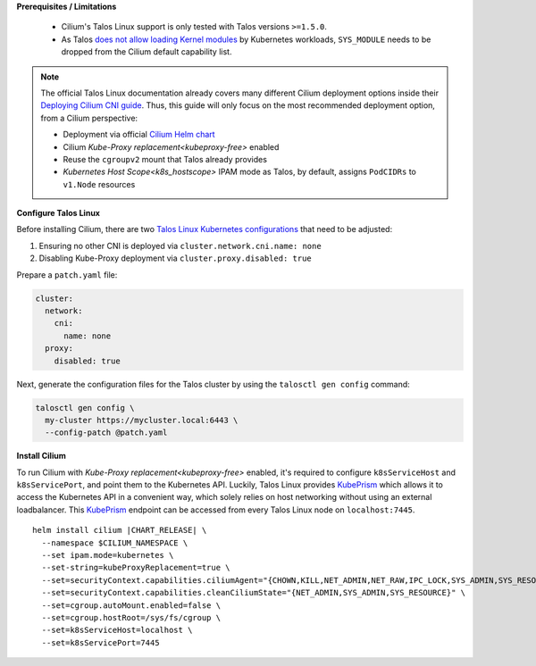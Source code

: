 .. only:: not (epub or latex or html)

    WARNING: You are looking at unreleased Cilium documentation.
    Please use the official rendered version released here:
    https://docs.cilium.io

.. _talos_linux_install:

**Prerequisites / Limitations**

  - Cilium's Talos Linux support is only tested with Talos versions ``>=1.5.0``.
  - As Talos `does not allow loading Kernel modules`_ by Kubernetes workloads, ``SYS_MODULE`` needs to be dropped from the Cilium default capability list.

.. _`does not allow loading Kernel modules`: https://www.talos.dev/latest/learn-more/process-capabilities/

.. note::

    The official Talos Linux documentation already covers many different Cilium deployment
    options inside their `Deploying Cilium CNI guide`_. Thus, this guide will only focus on
    the most recommended deployment option, from a Cilium perspective:

    - Deployment via official `Cilium Helm chart`_
    - Cilium `Kube-Proxy replacement<kubeproxy-free>` enabled
    - Reuse the ``cgroupv2`` mount that Talos already provides
    - `Kubernetes Host Scope<k8s_hostscope>` IPAM mode as Talos, by default, assigns ``PodCIDRs`` to ``v1.Node`` resources

.. _`Cilium Helm chart`: https://github.com/cilium/charts
.. _`Deploying Cilium CNI guide`: https://www.talos.dev/v1.6/kubernetes-guides/network/deploying-cilium/

**Configure Talos Linux**

Before installing Cilium, there are two `Talos Linux Kubernetes configurations`_ that
need to be adjusted:

#. Ensuring no other CNI is deployed via ``cluster.network.cni.name: none``
#. Disabling Kube-Proxy deployment via ``cluster.proxy.disabled: true``

Prepare a ``patch.yaml`` file:

.. code-block:: yaml

    cluster:
      network:
        cni:
          name: none
      proxy:
        disabled: true

Next, generate the configuration files for the Talos cluster by using the
``talosctl gen config`` command:

.. code-block:: shell-session

    talosctl gen config \
      my-cluster https://mycluster.local:6443 \
      --config-patch @patch.yaml

.. _`Talos Linux Kubernetes configurations`: https://www.talos.dev/latest/reference/configuration/v1alpha1/config/#Config.cluster

**Install Cilium**

To run Cilium with `Kube-Proxy replacement<kubeproxy-free>` enabled, it's required
to configure ``k8sServiceHost`` and ``k8sServicePort``, and point them to the
Kubernetes API. Luckily, Talos Linux provides KubePrism_ which allows it to access
the Kubernetes API in a convenient way, which solely relies on host networking without
using an external loadbalancer. This KubePrism_ endpoint can be accessed from every
Talos Linux node on ``localhost:7445``.

.. parsed-literal::

    helm install cilium |CHART_RELEASE| \\
      --namespace $CILIUM_NAMESPACE \\
      --set ipam.mode=kubernetes \\
      --set-string=kubeProxyReplacement=true \\
      --set=securityContext.capabilities.ciliumAgent="{CHOWN,KILL,NET_ADMIN,NET_RAW,IPC_LOCK,SYS_ADMIN,SYS_RESOURCE,DAC_OVERRIDE,FOWNER,SETGID,SETUID}" \\
      --set=securityContext.capabilities.cleanCiliumState="{NET_ADMIN,SYS_ADMIN,SYS_RESOURCE}" \\
      --set=cgroup.autoMount.enabled=false \\
      --set=cgroup.hostRoot=/sys/fs/cgroup \\
      --set=k8sServiceHost=localhost \\
      --set=k8sServicePort=7445

.. _KubePrism: https://www.talos.dev/v1.6/kubernetes-guides/configuration/kubeprism/